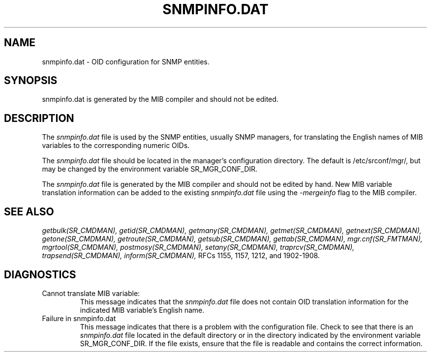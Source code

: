 .\"
.\"
.\" Copyright (C) 1992-2006 by SNMP Research, Incorporated.
.\"
.\" This software is furnished under a license and may be used and copied
.\" only in accordance with the terms of such license and with the
.\" inclusion of the above copyright notice. This software or any other
.\" copies thereof may not be provided or otherwise made available to any
.\" other person. No title to and ownership of the software is hereby
.\" transferred.
.\"
.\" The information in this software is subject to change without notice
.\" and should not be construed as a commitment by SNMP Research, Incorporated.
.\"
.\" Restricted Rights Legend:
.\"  Use, duplication, or disclosure by the Government is subject to
.\"  restrictions as set forth in subparagraph (c)(1)(ii) of the Rights
.\"  in Technical Data and Computer Software clause at DFARS 252.227-7013;
.\"  subparagraphs (c)(4) and (d) of the Commercial Computer
.\"  Software-Restricted Rights Clause, FAR 52.227-19; and in similar
.\"  clauses in the NASA FAR Supplement and other corresponding
.\"  governmental regulations.
.\"
.\"
.\"
.\"                PROPRIETARY NOTICE
.\"
.\" This software is an unpublished work subject to a confidentiality agreement
.\" and is protected by copyright and trade secret law.  Unauthorized copying,
.\" redistribution or other use of this work is prohibited.
.\"
.\" The above notice of copyright on this source code product does not indicate
.\" any actual or intended publication of such source code.
.\"
.\"
.\"
.\"
.\"
.\"
.\"
.\"
.TH SNMPINFO.DAT SR_FMTMAN "14 May 1996"

.SH NAME
snmpinfo.dat \- OID configuration for SNMP entities.

.SH SYNOPSIS
snmpinfo.dat is generated by the MIB compiler and should not be edited.

.SH DESCRIPTION
The
.I snmpinfo.dat
file is used by the SNMP entities, usually SNMP managers, for
translating the English names of MIB variables to the corresponding
numeric OIDs.
.PP
The
.I snmpinfo.dat
file should be located in the manager's configuration directory.
The default is /etc/srconf/mgr/, but may be changed by the environment
variable SR_MGR_CONF_DIR. 
.PP
The
.I snmpinfo.dat
file is generated by the MIB compiler and should not be edited by hand.
New MIB variable translation information can be added to the existing
.I snmpinfo.dat
file using the
.I \-mergeinfo
flag to the MIB compiler.

.SH "SEE ALSO"
.I getbulk(SR_CMDMAN),
.I getid(SR_CMDMAN),
.I getmany(SR_CMDMAN),
.I getmet(SR_CMDMAN),
.I getnext(SR_CMDMAN),
.I getone(SR_CMDMAN),
.I getroute(SR_CMDMAN),
.I getsub(SR_CMDMAN),
.I gettab(SR_CMDMAN),
.I mgr.cnf(SR_FMTMAN),
.I mgrtool(SR_CMDMAN),
.I postmosy(SR_CMDMAN),
.I setany(SR_CMDMAN),
.I traprcv(SR_CMDMAN),
.I trapsend(SR_CMDMAN),
.I inform(SR_CMDMAN),
RFCs 1155, 1157, 1212, and 1902-1908.

.SH DIAGNOSTICS
.IP Cannot\ translate\ MIB\ variable:
This message indicates that the
.I snmpinfo.dat
file does not contain OID translation information for
the indicated MIB variable's English name.
.IP Failure\ in\ snmpinfo.dat
This message indicates that there is a problem with the
configuration file.  Check to see that there is an
.I snmpinfo.dat
file located in the default directory
or in the directory indicated by the environment variable
SR_MGR_CONF_DIR.  If the file exists, ensure that the file
is readable and contains the correct information.
